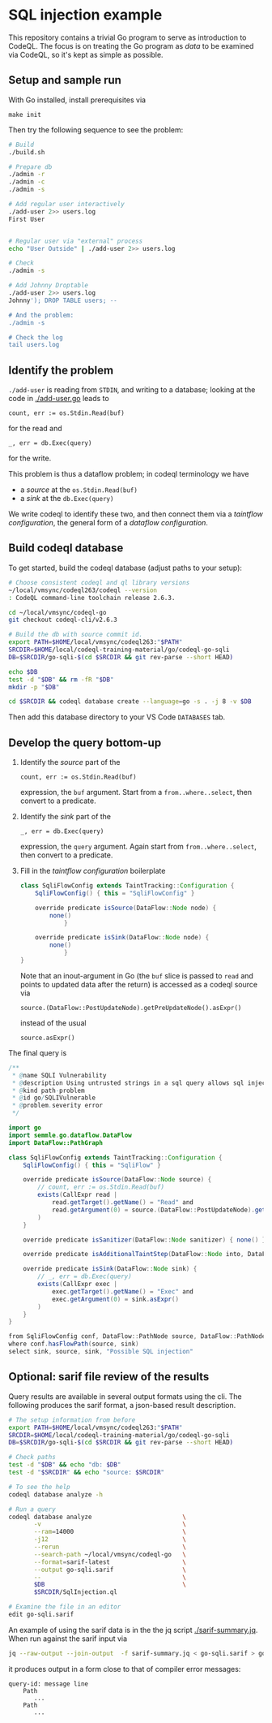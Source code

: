 * SQL injection example
  This repository contains a trivial Go program to serve as introduction to
  CodeQL.  The focus is on treating the Go program as /data/ to be examined via
  CodeQL, so it's kept as simple as possible.

** Setup and sample run
   With Go installed, install prerequisites via 
   : make init
   
   Then try the following sequence to see the problem:
   
   #+BEGIN_SRC sh
     # Build
     ./build.sh

     # Prepare db
     ./admin -r
     ./admin -c
     ./admin -s 

     # Add regular user interactively
     ./add-user 2>> users.log
     First User

     
     # Regular user via "external" process
     echo "User Outside" | ./add-user 2>> users.log

     # Check
     ./admin -s

     # Add Johnny Droptable 
     ./add-user 2>> users.log
     Johnny'); DROP TABLE users; --

     # And the problem:
     ./admin -s

     # Check the log
     tail users.log
   #+END_SRC

** Identify the problem
   =./add-user= is reading from =STDIN=, and writing to a database; looking at the code in
   [[./add-user.go]] leads to
   : count, err := os.Stdin.Read(buf)
   for the read and 
   : _, err = db.Exec(query)
   for the write.

   This problem is thus a dataflow problem; in codeql terminology we have
   - a /source/ at the =os.Stdin.Read(buf)=
   - a /sink/ at the =db.Exec(query)=

   We write codeql to identify these two, and then connect them via
   a  /taintflow configuration/, the general form of a /dataflow configuration/.
   
** Build codeql database
   To get started, build the codeql database (adjust paths to your setup):
   #+BEGIN_SRC sh
     # Choose consistent codeql and ql library versions
     ~/local/vmsync/codeql263/codeql --version
     : CodeQL command-line toolchain release 2.6.3.

     cd ~/local/vmsync/codeql-go
     git checkout codeql-cli/v2.6.3

     # Build the db with source commit id.
     export PATH=$HOME/local/vmsync/codeql263:"$PATH"
     SRCDIR=$HOME/local/codeql-training-material/go/codeql-go-sqli
     DB=$SRCDIR/go-sqli-$(cd $SRCDIR && git rev-parse --short HEAD)

     echo $DB
     test -d "$DB" && rm -fR "$DB"
     mkdir -p "$DB"

     cd $SRCDIR && codeql database create --language=go -s . -j 8 -v $DB
   #+END_SRC

   Then add this database directory to your VS Code =DATABASES= tab.

** Develop the query bottom-up
   1. Identify the /source/ part of the 
      : count, err := os.Stdin.Read(buf)
      expression, the =buf= argument.  
      Start from a =from..where..select=, then convert to a predicate.

   2. Identify the /sink/ part of the
      : _, err = db.Exec(query)
      expression, the =query= argument.  Again start from =from..where..select=,
      then convert to a predicate.

   3. Fill in the /taintflow configuration/ boilerplate
      #+BEGIN_SRC java
        class SqliFlowConfig extends TaintTracking::Configuration {
            SqliFlowConfig() { this = "SqliFlowConfig" }

            override predicate isSource(DataFlow::Node node) {
                none()
                    }

            override predicate isSink(DataFlow::Node node) {
                none()
                    }
        }
      #+END_SRC

      Note that an inout-argument in Go (the =buf= slice is passed to =read=
      and points to updated data after the return) is accessed as a codeql source
      via
      : source.(DataFlow::PostUpdateNode).getPreUpdateNode().asExpr()
      instead of the usual
      : source.asExpr()

   The final query is
   #+BEGIN_SRC java
     /**
      ,* @name SQLI Vulnerability
      ,* @description Using untrusted strings in a sql query allows sql injection attacks.
      ,* @kind path-problem
      ,* @id go/SQLIVulnerable
      ,* @problem.severity error
      ,*/

     import go
     import semmle.go.dataflow.DataFlow
     import DataFlow::PathGraph

     class SqliFlowConfig extends TaintTracking::Configuration {
         SqliFlowConfig() { this = "SqliFlow" }

         override predicate isSource(DataFlow::Node source) {
             // count, err := os.Stdin.Read(buf)
             exists(CallExpr read |
                 read.getTarget().getName() = "Read" and
                 read.getArgument(0) = source.(DataFlow::PostUpdateNode).getPreUpdateNode().asExpr()
             )
         }

         override predicate isSanitizer(DataFlow::Node sanitizer) { none() }

         override predicate isAdditionalTaintStep(DataFlow::Node into, DataFlow::Node out) { none() }

         override predicate isSink(DataFlow::Node sink) {
             // _, err = db.Exec(query)
             exists(CallExpr exec |
                 exec.getTarget().getName() = "Exec" and
                 exec.getArgument(0) = sink.asExpr()
             )
         }
     }

     from SqliFlowConfig conf, DataFlow::PathNode source, DataFlow::PathNode sink
     where conf.hasFlowPath(source, sink)
     select sink, source, sink, "Possible SQL injection"
   #+END_SRC

** Optional: sarif file review of the results
   Query results are available in several output formats using the cli.  The
   following produces the sarif format, a json-based result description.

   #+BEGIN_SRC sh
     # The setup information from before
     export PATH=$HOME/local/vmsync/codeql263:"$PATH"
     SRCDIR=$HOME/local/codeql-training-material/go/codeql-go-sqli
     DB=$SRCDIR/go-sqli-$(cd $SRCDIR && git rev-parse --short HEAD)

     # Check paths
     test -d "$DB" && echo "db: $DB"
     test -d "$SRCDIR" && echo "source: $SRCDIR"

     # To see the help
     codeql database analyze -h

     # Run a query
     codeql database analyze                         \
            -v                                       \
            --ram=14000                              \
            -j12                                     \
            --rerun                                  \
            --search-path ~/local/vmsync/codeql-go   \
            --format=sarif-latest                    \
            --output go-sqli.sarif                   \
            --                                       \
            $DB                                      \
            $SRCDIR/SqlInjection.ql

     # Examine the file in an editor
     edit go-sqli.sarif
   #+END_SRC

   An example of using the sarif data is in the the jq script [[./sarif-summary.jq]].
   When run against the sarif input via 
   #+BEGIN_SRC sh
     jq --raw-output --join-output  -f sarif-summary.jq < go-sqli.sarif > go-sqli.txt
   #+END_SRC
   it produces output in a form close to that of compiler error messages:
   #+BEGIN_SRC text
     query-id: message line 
         Path
            ...
         Path
            ...
   #+END_SRC
   
